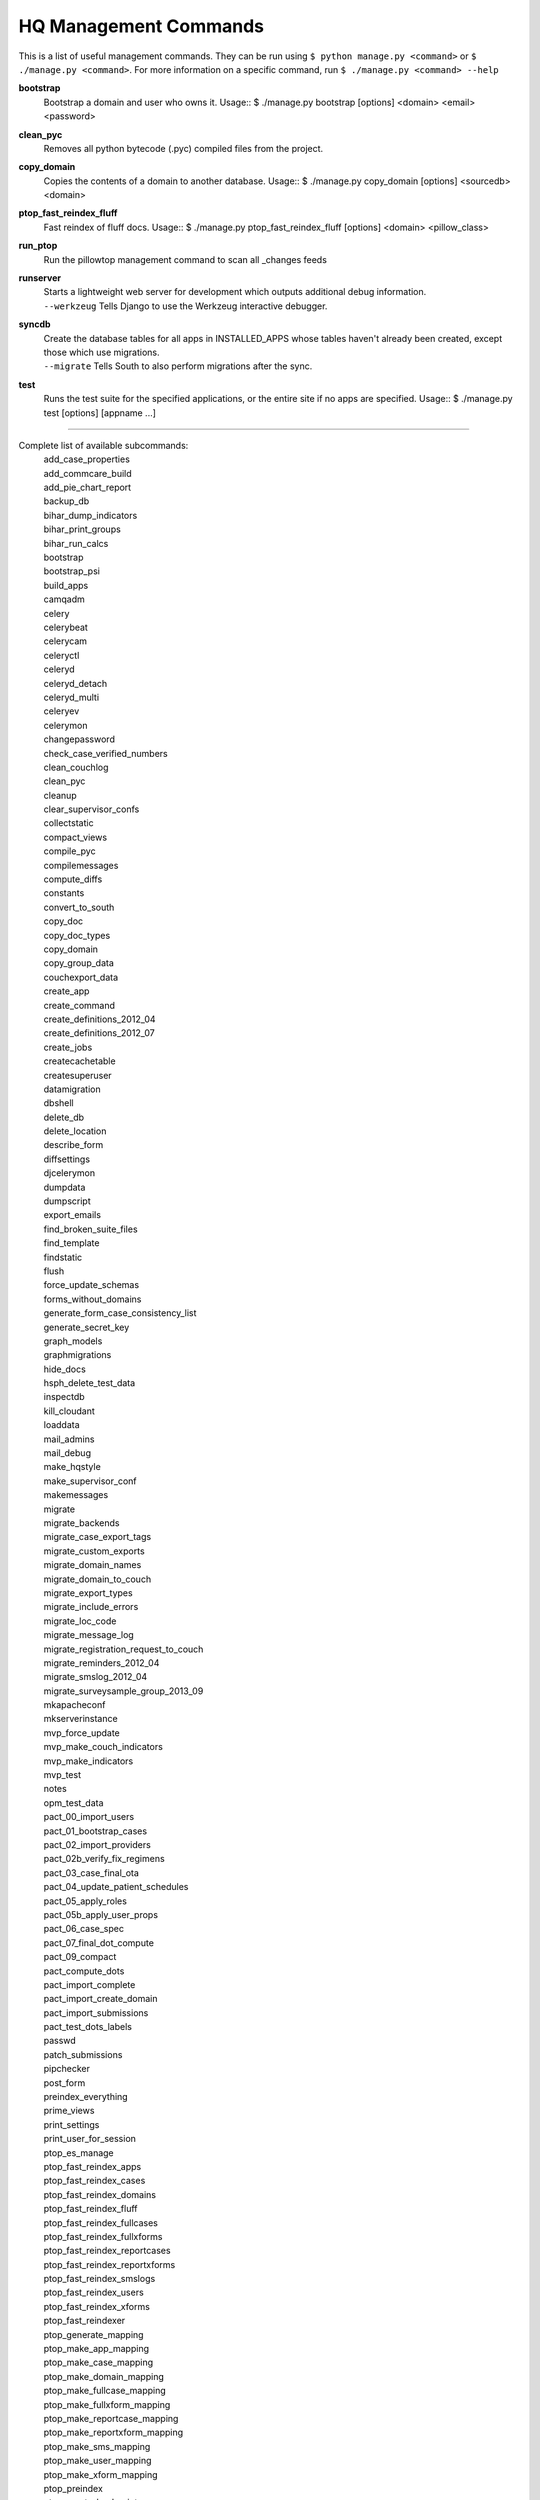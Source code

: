 HQ Management Commands
=======================

..
    Please add to and edit this doc as you see fit.
    Running the --help command will give you a docstring you can use
    in the definition.
    Include usage or an example if it's not obvious.
    Let's keep the definitions alphabetical for now, or else break it
    into logical sections.


This is a list of useful management commands.  They can be run using
``$ python manage.py <command>`` or ``$ ./manage.py <command>``.
For more information on a specific command, run
``$ ./manage.py <command> --help``

**bootstrap**
    Bootstrap a domain and user who owns it.
    Usage::
    $ ./manage.py bootstrap [options] <domain> <email> <password>

**clean_pyc**
    Removes all python bytecode (.pyc) compiled files from the project.

**copy_domain**
    Copies the contents of a domain to another database.
    Usage:: 
    $ ./manage.py copy_domain [options] <sourcedb> <domain>

**ptop_fast_reindex_fluff**
    Fast reindex of fluff docs.
    Usage::
    $ ./manage.py ptop_fast_reindex_fluff [options] <domain> <pillow_class>

**run_ptop**
    Run the pillowtop management command to scan all _changes feeds

**runserver**
    | Starts a lightweight web server for development which outputs additional debug information.
    | ``--werkzeug``  Tells Django to use the Werkzeug interactive debugger.

**syncdb**
    | Create the database tables for all apps in INSTALLED_APPS whose tables haven't already been created, except those which use migrations.
    | ``--migrate`` Tells South to also perform migrations after the sync.

**test**
    Runs the test suite for the specified applications, or the entire site if no apps are specified.
    Usage::
    $ ./manage.py test [options] [appname ...]


----------------------------------------------------------------

Complete list of available subcommands:
    | add_case_properties
    | add_commcare_build
    | add_pie_chart_report
    | backup_db
    | bihar_dump_indicators
    | bihar_print_groups
    | bihar_run_calcs
    | bootstrap
    | bootstrap_psi
    | build_apps
    | camqadm
    | celery
    | celerybeat
    | celerycam
    | celeryctl
    | celeryd
    | celeryd_detach
    | celeryd_multi
    | celeryev
    | celerymon
    | changepassword
    | check_case_verified_numbers
    | clean_couchlog
    | clean_pyc
    | cleanup
    | clear_supervisor_confs
    | collectstatic
    | compact_views
    | compile_pyc
    | compilemessages
    | compute_diffs
    | constants
    | convert_to_south
    | copy_doc
    | copy_doc_types
    | copy_domain
    | copy_group_data
    | couchexport_data
    | create_app
    | create_command
    | create_definitions_2012_04
    | create_definitions_2012_07
    | create_jobs
    | createcachetable
    | createsuperuser
    | datamigration
    | dbshell
    | delete_db
    | delete_location
    | describe_form
    | diffsettings
    | djcelerymon
    | dumpdata
    | dumpscript
    | export_emails
    | find_broken_suite_files
    | find_template
    | findstatic
    | flush
    | force_update_schemas
    | forms_without_domains
    | generate_form_case_consistency_list
    | generate_secret_key
    | graph_models
    | graphmigrations
    | hide_docs
    | hsph_delete_test_data
    | inspectdb
    | kill_cloudant
    | loaddata
    | mail_admins
    | mail_debug
    | make_hqstyle
    | make_supervisor_conf
    | makemessages
    | migrate
    | migrate_backends
    | migrate_case_export_tags
    | migrate_custom_exports
    | migrate_domain_names
    | migrate_domain_to_couch
    | migrate_export_types
    | migrate_include_errors
    | migrate_loc_code
    | migrate_message_log
    | migrate_registration_request_to_couch
    | migrate_reminders_2012_04
    | migrate_smslog_2012_04
    | migrate_surveysample_group_2013_09
    | mkapacheconf
    | mkserverinstance
    | mvp_force_update
    | mvp_make_couch_indicators
    | mvp_make_indicators
    | mvp_test
    | notes
    | opm_test_data
    | pact_00_import_users
    | pact_01_bootstrap_cases
    | pact_02_import_providers
    | pact_02b_verify_fix_regimens
    | pact_03_case_final_ota
    | pact_04_update_patient_schedules
    | pact_05_apply_roles
    | pact_05b_apply_user_props
    | pact_06_case_spec
    | pact_07_final_dot_compute
    | pact_09_compact
    | pact_compute_dots
    | pact_import_complete
    | pact_import_create_domain
    | pact_import_submissions
    | pact_test_dots_labels
    | passwd
    | patch_submissions
    | pipchecker
    | post_form
    | preindex_everything
    | prime_views
    | print_settings
    | print_user_for_session
    | ptop_es_manage
    | ptop_fast_reindex_apps
    | ptop_fast_reindex_cases
    | ptop_fast_reindex_domains
    | ptop_fast_reindex_fluff
    | ptop_fast_reindex_fullcases
    | ptop_fast_reindex_fullxforms
    | ptop_fast_reindex_reportcases
    | ptop_fast_reindex_reportxforms
    | ptop_fast_reindex_smslogs
    | ptop_fast_reindex_users
    | ptop_fast_reindex_xforms
    | ptop_fast_reindexer
    | ptop_generate_mapping
    | ptop_make_app_mapping
    | ptop_make_case_mapping
    | ptop_make_domain_mapping
    | ptop_make_fullcase_mapping
    | ptop_make_fullxform_mapping
    | ptop_make_reportcase_mapping
    | ptop_make_reportxform_mapping
    | ptop_make_sms_mapping
    | ptop_make_user_mapping
    | ptop_make_xform_mapping
    | ptop_preindex
    | ptop_reset_checkpoint
    | purgestale
    | rebuild_case
    | recalculate_sms_billing
    | recent_changes
    | record_deploy_success
    | redo_sms_in_bills
    | reindex_views
    | remove_duplicate_domains
    | replicate_couchdb
    | reprocess_error_form
    | reprocess_error_formlist
    | reprocess_error_forms
    | reset
    | reset_db
    | resolve_urls
    | run_gunicorn
    | run_ptop
    | runfcgi
    | runjob
    | runjobs
    | runprofileserver
    | runscript
    | runserver
    | runserver_plus
    | schemamigration
    | script_case_attachment
    | seltest
    | set_fake_emails
    | set_fake_passwords
    | shell
    | shell_plus
    | show_templatetags
    | show_urls
    | slay_unicorns
    | sql
    | sqlall
    | sqlclear
    | sqlcreate
    | sqlcustom
    | sqldiff
    | sqlflush
    | sqlindexes
    | sqlinitialdata
    | sqlreset
    | sqlsequencereset
    | staging_replicate
    | staging_replicate_admin
    | startapp
    | startmigration
    | submit_form
    | submit_forms
    | sync_couch_users_to_sql
    | sync_couchdb
    | sync_finish_couchdb
    | sync_finish_couchdb_hq
    | sync_media_s3
    | sync_prepare_couchdb
    | sync_prepare_couchdb_multi
    | syncdata
    | syncdb
    | test
    | test_reports
    | testproject
    | testserver
    | unreferenced_files
    | update_permissions
    | update_schema_checkpoints
    | utils
    | validate
    | validate_templates

